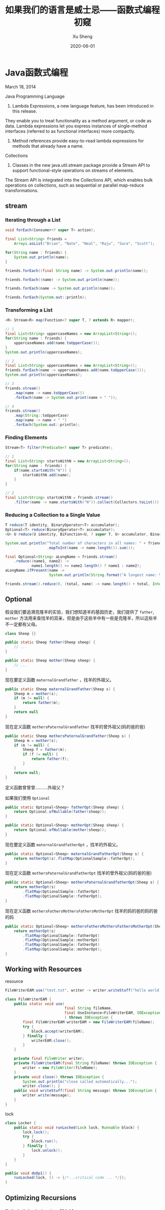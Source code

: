 #+TITLE:       如果我们的语言是威士忌——函数式编程初窥
#+AUTHOR:      Xu Sheng
#+EMAIL:       sheng.xu@tongdun.net
#+DATE:        2020-06-01

* Java函数式编程

  March 18, 2014
  
  Java Programming Language
  1. Lambda Expressions, a new language feature, has been introduced in this release. 
They enable you to treat functionality as a method argument, or code as data. 
Lambda expressions let you express instances of single-method interfaces (referred to as functional interfaces) more compactly.
  2. Method references provide easy-to-read lambda expressions for methods that already have a name.

  Collections
  1. Classes in the new java.util.stream package provide a Stream API to support functional-style operations on streams of elements. 
The Stream API is integrated into the Collections API, which enables bulk operations on collections, 
such as sequential or parallel map-reduce transformations.

** stream
   
*** Iterating through a List

    #+begin_src java
    void forEach(Consumer<? super T> action);
    #+end_src

    #+begin_src java
    final List<String> friends =
        Arrays.asList("Brian", "Nate", "Neal", "Raju", "Sara", "Scott");

    for(String name : friends) {
        System.out.println(name);
    }

    friends.forEach((final String name) -> System.out.println(name));

    friends.forEach((name) -> System.out.println(name));

    friends.forEach(name -> System.out.println(name));

    friends.forEach(System.out::println);
    #+end_src

*** Transforming a List

    #+begin_src java
    <R> Stream<R> map(Function<? super T, ? extends R> mapper);
    #+end_src
    
    #+begin_src java
    // 1
    final List<String> uppercaseNames = new ArrayList<String>();
    for(String name : friends) {
        uppercaseNames.add(name.toUpperCase());
    }
    System.out.println(uppercaseNames);

    // 2
    final List<String> uppercaseNames = new ArrayList<String>();
    friends.forEach(name -> uppercaseNames.add(name.toUpperCase()));
    System.out.println(uppercaseNames);

    // 3
    friends.stream()
        .map(name -> name.toUpperCase())
        .forEach(name -> System.out.print(name + " "));

    // 4
    friends.stream()
        .map(String::toUpperCase)
        .map(name -> name + " ")
        .forEach(System.out::println);
    #+end_src

*** Finding Elements

    #+begin_src java
    Stream<T> filter(Predicate<? super T> predicate);
    #+end_src
    
    #+begin_src java
    // 1
    final List<String> startsWithN = new ArrayList<String>();
    for(String name : friends) {
        if(name.startsWith("N")) {
            startsWithN.add(name);
        }
    }

    // 2
    final List<String> startsWithN = friends.stream()
        .filter(name -> name.startsWith("N")).collect(Collectors.toList());
    #+end_src

*** Reducing a Collection to a Single Value

    #+begin_src java
    T reduce(T identity, BinaryOperator<T> accumulator);
    Optional<T> reduce(BinaryOperator<T> accumulator);
    <U> U reduce(U identity, BiFunction<U, ? super T, U> accumulator, BinaryOperator<U> combiner);
    #+end_src

    #+begin_src java
    System.out.println("Total number of characters in all names: " + friends.stream()
                       .mapToInt(name -> name.length()).sum());

    final Optional<String> aLongName = friends.stream()
        .reduce((name1, name2) ->
                name1.length() >= name2.length() ? name1 : name2);
    aLongName.ifPresent(name ->
                        System.out.println(String.format("A longest name: %s", name)));

    friends.stream().reduce(0, (total, name) -> name.length() + total, Integer::sum);
    #+end_src

** Optional

   假设我们要追溯克隆羊的实验，我们想知道羊的基因历史，我们提供了 =father=, =mother= 方法用来查找羊的双亲，但是由于这些羊中有一些是克隆羊，所以这些羊不一定都有父母。

   #+begin_src java
   class Sheep {}

   public static Sheep father(Sheep sheep) {
       // ...
   }

   public static Sheep mother(Sheep sheep) {
       // ...
   }
   #+end_src


   现在要定义函数 =maternalGrandfather= ，找羊的外祖父。
   #+begin_src java
   public static Sheep maternalGrandfather(Sheep s) {
       Sheep m = mother(s);
       if (m != null) {
           return father(m);
       }
       return null
   }
   #+end_src

   现在定义函数 =mothersPaternalGrandfather= 找羊的曾外祖父(妈的爸的爸)
   #+begin_src java
   public static Sheep mothersPaternalGrandfather(Sheep s) {
       Sheep m = mother(s);
       if (m != null) {
           Sheep f = father(m);
           if (f != null) {
               return father(f);
           }
       }
       return null;
   }
   #+end_src

   定义函数曾曾曾..........外祖父？
   [[./imgs/if-hell.jpeg]]
   
   如果我们使用 =Optional=

   #+begin_src java
   public static Optional<Sheep> fatherOpt(Sheep sheep) {
       return Optional.ofNullable(father(sheep));
   }

   public static Optional<Sheep> motherOpt(Sheep sheep) {
       return Optional.ofNullable(mother(sheep));
   }
   #+end_src

   现在要定义函数 =maternalGrandfatherOpt= ，找羊的外祖父。
   #+begin_src java
   public static Optional<Sheep> maternalGrandfatherOpt(Sheep s) {
       return motherOpt(s).flatMap(OptionalSample::fatherOpt);
   }
   #+end_src

   现在定义函数 =mothersPaternalGrandfatherOpt= 找羊的曾外祖父(妈的爸的爸)
   #+begin_src java
   public static Optional<Sheep> mothersPaternalGrandfatherOpt(Sheep s) {
       return motherOpt(s)
           .flatMap(OptionalSample::fatherOpt)
           .flatMap(OptionalSample::fatherOpt);
   }
   #+end_src

   现在定义函数 =mothersFathersMothersFathersMotherOpt= 找羊的妈的爸的妈的爸的妈
   #+begin_src java
   public static Optional<Sheep> mothersFathersMothersFathersMotherOpt(Sheep s) {
       return motherOpt(s)
           .flatMap(OptionalSample::fatherOpt)
           .flatMap(OptionalSample::motherOpt)
           .flatMap(OptionalSample::fatherOpt)
           .flatMap(OptionalSample::motherOpt);
   }
   #+end_src

** Working with Resources

   resource

   #+begin_src java
   FileWriterEAM.use("test.txt", writer -> writer.writeStuff("hello world!"));

   class FileWriterEAM {
       public static void use(
                              final String fileName,
                              final UseInstance<FileWriterEAM, IOException> block
                              ) throws IOException {
           final FileWriterEAM writerEAM = new FileWriterEAM(fileName);
           try {
               block.accept(writerEAM);
           } finally {
               writerEAM.close();
           }
       }

       private final FileWriter writer;
       private FileWriterEAM(final String fileName) throws IOException {
           writer = new FileWriter(fileName);
       }
       private void close() throws IOException {
           System.out.println("close called automatically...");
           writer.close(); }
       public void writeStuff(final String message) throws IOException {
           writer.write(message);
       }
   }
   #+end_src

   lock
   #+begin_src java
   class Locker {
       public static void runLocked(Lock lock, Runnable block) {
           lock.lock();
           try {
               block.run();
           } finally {
               lock.unlock();
           }
       }
   }

   public void doOp1() {
       runLocked(lock, () -> {/*...critical code ... */});
   }
   #+end_src

** Optimizing Recursions

*** Tail-Call Optimization (TCO)

    #+begin_src c
    #include <stdio.h>

    int even(int n);
    int odd(int n);

    int even(int n) {
      if (n == 0) {
        return 1;
      }
      return odd(n - 1);
    }

    int odd(int n) {
      if (n == 0) {
        return 0;
      }
      return even(n - 1);
    }

    int main() {
      printf("%d", even(1000000));
    }
    #+end_src

    #+begin_src text
    gcc main.c && ./a.out
    [1]    79338 segmentation fault  ./a.out

    gcc -O2 main.c && ./a.out
    1
    #+end_src

    #+begin_src shell-script
    gcc -S -O2 main.c -o main_tco.s
    gcc -S main.c -o main_no_tco.s
    #+end_src
    
    #+ATTR_ORG: :width 800
    [[./imgs/Xnip2020-06-03_13-55-16.png]]

    #+begin_src c
    int even(int n) {
      if (n == 0) {
        return 1;
      }
     LBB0_2:
      if (n == 1) {
        return 0;
      }
      n-=2;
      if (n != 0) {
        goto LBB0_2;
      }
      return 1;
    }
    #+end_src

*** Java does not provide Tail-Call Optimization (TCO)

    #+begin_src java
    package org.xusheng.ioliw.tco;

    public class NoTCO {
        private static boolean even(int n) {
            if (n == 0) {
                return true;
            }
            return odd(n - 1);
        }

        private static boolean odd(int n) {
            if (n == 0) {
                return false;
            }
            return even(n - 1);
        }

        public static void main(String[] args) {
            System.out.println(even(100000));
        }
    }
    #+end_src

    #+begin_src text
    Exception in thread "main" java.lang.StackOverflowError
      at org.xusheng.ioliw.tco.NoTCO.odd(NoTCO.java:15)
      at org.xusheng.ioliw.tco.NoTCO.even(NoTCO.java:8)
      at org.xusheng.ioliw.tco.NoTCO.odd(NoTCO.java:15)
      at org.xusheng.ioliw.tco.NoTCO.even(NoTCO.java:8)
      at org.xusheng.ioliw.tco.NoTCO.odd(NoTCO.java:15)
    ...
    #+end_src
    
*** Trampolines
    
    [[./imgs/trampoline.png]]

    #+begin_src java
    package org.xusheng.ioliw.tco;

    import java.util.stream.Stream;

    import static org.xusheng.ioliw.tco.TailCalls.call;
    import static org.xusheng.ioliw.tco.TailCalls.done;

    public class Trampolines {
        private static TailCall<Boolean> evenRec(final int number) {
            if (number == 0) {
                return done(true);
            }
            return call(() -> oddRec(number - 1));
        }

        private static TailCall<Boolean> oddRec(final int number) {
            if (number == 0) {
                return done(false);
            }
            return call(() -> evenRec(number - 1));
        }

        private static boolean even(final int number) {
            return evenRec(number).invoke();
        }

        public static void main(String[] args) {
            System.out.println(even(100000));
        }
    }

    @FunctionalInterface
    interface TailCall<T> {

        TailCall<T> apply();

        default boolean isComplete() {
            return false;
        }

        default T result() {
            throw new Error("not implemented");
        }

        default T invoke() {
            return Stream.iterate(this, TailCall::apply)
                .filter(TailCall::isComplete)
                .findFirst()
                .get()
                .result();
        }
    }

    class TailCalls {
        public static <T> TailCall<T> call(final TailCall<T> nextCall) {
            return nextCall;
        }

        public static <T> TailCall<T> done(final T value) {
            return new TailCall<T>() {
                @Override
                public boolean isComplete() {
                    return true;
                }

                @Override
                public T result() {
                    return value;
                }

                @Override
                public TailCall<T> apply() {
                    throw new Error("not implemented");
                }
            };
        }
    }
    #+end_src


* Haskell

  [[./imgs/haskell-logo.svg]]
  
  An advanced, purely functional programming language

** 关于Haskell的段子
*** how to learn Haskell

    #+ATTR_ORG: :width 800
    [[./imgs/howtolearnhaskell.png]]
   
*** learning curves for different programming languages

    [[./imgs/java.png]]
    [[./imgs/haskell.png]]

*** code written in Haskell is guaranteed to have no side effects

    [[./imgs/haskell_2x.png]]

*** my own jokes
    
    我大概看了这本书十年

    Real Wrold Haskell
    
    [[./imgs/realworldhaskell.jpg]]


** pure function
   在程序设计中，若一个函数符合以下要求，则它可能被认为是纯函数：

   1. 此函数在相同的输入值时，需产生相同的输出。函数的输出和输入值以外的其他隐藏信息或状态无关，也和由I/O设备产生的外部输出无关。
   2. 该函数不能有语义上可观察的函数副作用，诸如“触发事件”，使输出设备输出，或更改输出值以外物件的内容等。

   #+begin_src haskell
   double :: Int -> Int
   double i = i + i
   #+end_src      
   
** immutable data

   #+begin_src haskell
   data Person = Person { firstName :: String
                        , lastName :: String
                        } deriving (Show)

   p1 = Person { firstName = "Shane", lastName = "Xu" }

   p2 = p1 { firstName = "Sheng" }
   #+end_src

** first-class function

   #+begin_src haskell
   plus :: Int -> Int -> Int
   plus a b = a + b

   plus1 :: Int -> Int
   plus1 = plus 1

   map plus1 [1,2,3]
   #+end_src

** lazy

   #+begin_src haskell
   fib = 1 : 1 : [ a+b | (a,b) <- zip fib (tail fib) ]
   #+end_src

** handle side effect

   #+begin_src haskell
   hello :: String -> IO ()
   hello who = putStrLn ("Hello, " ++ who ++ "!")

   main :: IO ()
   main = hello "World"
   #+end_src

** Functor(函子), Applicative Functor(应用函子), Monad(单子)

*** Functor
    
    #+begin_src haskell
    class Functor f where
        fmap :: (a -> b) -> f a -> f b
    #+end_src


*** Applicative

    #+begin_src haskell
    class (Functor f) => Applicative f where
        pure  :: a -> f a
        (<*>) :: f (a -> b) -> f a -> f b'
    #+end_src

*** Monad
    
    #+begin_src haskell
    class Monad m where
        (>>=)  :: m a -> (a -> m b) -> m b
        (>>)   :: m a ->  m b       -> m b
        return ::   a               -> m a
        fail   :: String -> m a
    #+end_src

**** Maybe is a Monad

     #+begin_src haskell
     Just 1
       >> return 2
       >>= \t -> return (t+1)
     #+end_src

**** IO is a Monad

     #+begin_src haskell
     putStrLn "Who are you?"
       >> getLine
       >>= \name -> putStrLn ("Hello, " ++ name ++ "!")
     #+end_src
     

* Haxl
  
  Haxl is a Haskell library that simplifies access to remote data, such as databases or web-based services. Haxl can automatically

  1. batch multiple requests to the same data source,
  2. request data from multiple data sources concurrently,
  3. cache previous requests,
  4. memoize computations.
     
  [[http://simonmar.github.io/bib/papers/haxl-icfp14.pdf][There is no Fork: An Abstraction for Efficient, Concurrent, and Concise Data Access]]

** make a plain
   
   #+begin_src dot :exports results :file ./imgs/deps.png :cmdline -Kdot -Tpng
   digraph G {
     "A" -> "B"
     "A" -> "C"
     "B" -> "D"
     "B" -> "E"
     "C" -> "F"
     "C" -> "E"
   }
   #+end_src

   #+RESULTS:
   [[file:./imgs/deps.png]]

   #+begin_src dot :exports results :file ./imgs/schedule.png :cmdline -Kdot -Tpng
   digraph G {
     rankdir="LR";
     node [shape=box];
     "D, E, F" -> "B, C" -> "A"
   }
   #+end_src

   #+RESULTS:
   [[file:./imgs/schedule.png]]

** scala fetch example

   #+begin_src scala
   package org.xusheng.ioliw

   import cats.data.NonEmptyList
   import cats.effect._
   import cats.instances.list._
   import cats.syntax.all._
   import fetch._

   object sample {
     type NodeName = String

     case class Node(name: NodeName)

     case class Dep(name: NodeName, deps: List[NodeName])

     def latency[F[_] : Concurrent](msg: String): F[Unit] =
       for {
         _ <- Sync[F].delay(println(s"--> [${Thread.currentThread.getId}] $msg"))
         _ <- Sync[F].delay(Thread.sleep(1000))
         _ <- Sync[F].delay(println(s"<-- [${Thread.currentThread.getId}] $msg"))
       } yield ()

     val nodeDatabase: Map[NodeName, Node] = Map(
       "A" -> Node("A"),
       "B" -> Node("B"),
       "C" -> Node("C"),
       "D" -> Node("D"),
       "E" -> Node("E"),
       "F" -> Node("F")
     )

     object Nodes extends Data[NodeName, Node] {
       def name = "Nodes"

       def source[F[_] : ConcurrentEffect]: DataSource[F, NodeName, Node] = new DataSource[F, NodeName, Node] {
         override def data = Nodes

         override def CF = ConcurrentEffect[F]

         override def fetch(id: NodeName): F[Option[Node]] =
           latency[F](s"One Node $id") >> CF.pure(nodeDatabase.get(id))


         // override def maxBatchSize: Option[Int] = Some(2)

         override def batchExecution: BatchExecution = InParallel

         override def batch(ids: NonEmptyList[NodeName]): F[Map[NodeName, Node]] =
           latency[F](s"Batch Nodes $ids") >> CF.pure(nodeDatabase.filterKeys(ids.toList.toSet))
       }
     }

     def getNode[F[_] : ConcurrentEffect](id: NodeName): Fetch[F, Node] =
       Fetch(id, Nodes.source)

     def getGraph[F[_] : ConcurrentEffect](id: NodeName, deps: Map[NodeName, List[NodeName]]): Fetch[F, Node] =
       for {
         _ <- deps.get(id).map {
           ids => ids.traverse(i => getGraph(i, deps))
         }.getOrElse(Fetch.pure[F, List[Node]](List.empty))
         n <- getNode(id)
       } yield n

     def main(args: Array[String]): Unit = {
       import java.util.concurrent._

       import scala.concurrent.ExecutionContext
       import scala.concurrent.duration._

       val executor = new ScheduledThreadPoolExecutor(4)
       val executionContext: ExecutionContext = ExecutionContext.fromExecutor(executor)

       implicit val timer: Timer[IO] = IO.timer(executionContext)
       implicit val cs: ContextShift[IO] = IO.contextShift(executionContext)


       val deps = Map(
         "A" -> List("B", "C"),
         "B" -> List("D", "E"),
         "C" -> List("E", "F"),
       )

       Fetch.run[IO](getGraph("A", deps)).unsafeRunTimed(10.seconds)

       executor.shutdown()
     }
   }
   #+end_src

   #+begin_src text
   --> [19] Batch Nodes NonEmptyList(D, E, F)
   <-- [19] Batch Nodes NonEmptyList(D, E, F)
   --> [21] Batch Nodes NonEmptyList(B, C)
   <-- [21] Batch Nodes NonEmptyList(B, C)
   --> [19] One Node A
   <-- [19] One Node A
   #+end_src

** algorithm in java

*** IO
    
**** 一个简单的实现

     #+begin_src java
     public class IO<T> {
         private final Supplier<T> value;

         private IO(Supplier<T> value) {
             this.value = value;
         }

         public static <T> IO<T> of(Supplier<T> value) {
             return new IO<>(value);
         }

         public static <T> IO<T> ret(T t) {
             return new IO<>(() -> t);
         }

         public static <A, B> IO<B> bind(IO<A> ma, Function<A, IO<B>> f) {
             return new IO<>(() -> f.apply(ma.value.get()).value.get());
         }
     }

     #+end_src

**** 写几个util

     #+begin_src java
     public static IO<Void> printf(PrintStream s, String format, Object... args) {
         return IO.of(() -> {
                 s.printf(format, args);
                 return null;
             });
     }

     public static IO<Void> printf(String format, Object... args) {
         return printf(System.out, format, args);
     }

     public static IO<String> readLine(InputStream s) {
         return IO.of(() -> new Scanner(s).nextLine());
     }

     public static IO<String> readLine() {
         return readLine(System.in);
     }
     #+end_src

**** 使用实例

     #+begin_src java
     public static void main(String[] args) {
         printf("What's your name? ")
             .bind(readLine()).bind(name -> printf("Hello, %s\n", name))
             .bind(printf("How old are you? "))
             .bind(readInt())
             .bind(age -> printf("You are %d years old.\n", age))
             .runIO();
     }
     #+end_src

**** 但是...

     #+begin_src java
     IO<Void> m = printf("function composition\n")
         .bind(printf("begin\n"));
     for (int i = 0; i < 10000; i++) {
         m = m.bind(IO.ret(1)).bind(IO.ret(null));
     }
     m = m.bind(printf("end\n"));
     m.runIO();
     #+end_src

     #+begin_src text
     Exception in thread "main" java.lang.StackOverflowError
       at org.xusheng.ioliw.haxl.IO.lambda$bind$4(IO.java:44)
       at org.xusheng.ioliw.haxl.IO.lambda$bind$4(IO.java:44)
       at org.xusheng.ioliw.haxl.IO.lambda$bind$4(IO.java:44)
       at org.xusheng.ioliw.haxl.IO.lambda$bind$4(IO.java:44)
       at org.xusheng.ioliw.haxl.IO.lambda$bind$4(IO.java:44)
       at org.xusheng.ioliw.haxl.IO.lambda$bind$4(IO.java:44)
       at org.xusheng.ioliw.haxl.IO.lambda$bind$4(IO.java:44)
       at org.xusheng.ioliw.haxl.IO.lambda$bind$4(IO.java:44)
       at org.xusheng.ioliw.haxl.IO.lambda$bind$4(IO.java:44)
       at org.xusheng.ioliw.haxl.IO.lambda$bind$4(IO.java:44)
     ...
     #+end_src

**** 还记得trampoline吗？
     
***** 定义trampoline interface

      #+begin_src java
      public interface Trampoline<A> {

          Trampoline<A> resume();

          default A runT() {
              Trampoline<A> t = this;
              while (!(t instanceof Done)) {
                  t = t.resume();
              }
              return ((Done<A>) t).result;
          }

          default <B> Trampoline<B> flatMap(Function<A, Trampoline<B>> f) {
              return new FlatMap<>(this, f);
          }

          default <B> Trampoline<B> map(Function<A, B> f) {
              return new FlatMap<>(this, a -> done(f.apply(a)));
          }

      }
      #+end_src

***** Done

      #+begin_src java
      @AllArgsConstructor
      class Done<A> implements Trampoline<A> {
          private final A result;

          @Override
          public Trampoline<A> resume() {
              return this;
          }
      }

      static <T> Trampoline<T> done(T t) {
          return new Done<>(t);
      }
      #+end_src

***** More

      #+begin_src java
      @AllArgsConstructor
      class More<A> implements Trampoline<A> {
          private final Supplier<Trampoline<A>> k;

          @Override
          public Trampoline<A> resume() {
              return k.get();
          }
      }

      static <T> Trampoline<T> more(Supplier<Trampoline<T>> k) {
          return new More<>(k);
      }
      #+end_src

***** FlatMap
      
      #+begin_src java
      @AllArgsConstructor
      class FlatMap<B, A> implements Trampoline<A> {
          private final Trampoline<B> sub;
          private final Function<B, Trampoline<A>> k;

          @Override
          public Trampoline<A> resume() {
              if (sub instanceof Done) {
                  return k.apply(((Done<B>) sub).result);
              }
              if (sub instanceof More) {
                  return new FlatMap<>(((More<B>) sub).k.get(), k);
              }
              if (sub instanceof FlatMap) {
                  FlatMap<Object, B> s = (FlatMap<Object, B>) sub;
                  Trampoline<Object> b = s.sub;
                  Function<Object, Trampoline<B>> g = s.k;
                  return new FlatMap<>(b, x -> new FlatMap<>(g.apply(x), k));
              }
              throw new RuntimeException("unhandled sub type " + this.sub.getClass());
          }
      }

      static <B, A> Trampoline<A> flatMap(Trampoline<B> sub, Function<B, Trampoline<A>> k) {
          return new FlatMap<>(sub, k);
      }
      #+end_src

***** 实例
      
      #+begin_src java
      public static void main(String[] args) {
          more(() -> {
                  System.out.print("What's your name? ");
                  return done(null);
              })
              .flatMap(v -> done(new Scanner(System.in).nextLine()))
              .flatMap(name -> {
                      System.out.printf("Hello, %s!\n", name);
                      return done(null);
                  })
              .runT();
      }
      #+end_src

**** 使用Trampoline优化IO

     #+begin_src java
     public class IO<T> {
         private final Trampoline<T> value;

         public IO(Trampoline<T> value) {
             this.value = value;
         }

         public static <T> IO<T> ret(T t) {
             return new IO<>(done(t));
         }

         public static <T> IO<T> of(Trampoline<T> v) {
             return new IO<>(v);
         }

         public static <A, B> IO<B> fmap(Function<A, B> f, IO<A> a) {
             return new IO<>(a.value.map(f));
         }

         public static <A, B> IO<B> bind(IO<A> ma, Function<A, IO<B>> func) {
             return new IO<>(ma.value.flatMap(x -> func.apply(x).value));
         }
     }
     #+end_src

**** 优化util

     #+begin_src java
     public static IO<Void> printf(PrintStream s, String format, Object... args) {
         return IO.of(more(() -> {
                     s.printf(format, args);
                     return done(null);
                 }));
     }

     public static IO<String> readLine(InputStream s) {
         return IO.of(more(() -> done(new Scanner(s).nextLine())));
     }
     #+end_src

**** 再试一次

     #+begin_src java
     public static void main(String[] args) {
         IO<Void> m = printf("trampoline\n")
             .bind(printf("begin\n"));
         for (int i = 0; i < 10000; i++) {
             m = m.bind(IO.ret(0)).bind(IO.ret(null));
         }
         m = m.bind(printf("end\n"));
         m.runIO();
     }
     #+end_src

     #+begin_src text
     trampoline
     begin
     end
     #+end_src

*** Fetch
    
**** DataSource

     #+begin_src java
     public interface DataSource<ID, DATA> {
         DATA fetch(ID id);
         default Map<ID, DATA> batch(List<ID> ids) {
             return ids.stream().distinct().map(id -> Tuple.tuple(id, fetch(id))).collect(Collectors.toMap(Tuple2::v1, Tuple2::v2));
         }
     }
     #+end_src

**** Request & BlockedRequest

     #+begin_src java
     @AllArgsConstructor
     @EqualsAndHashCode
     @Getter
     public class Request<ID> {
         private final ID id;
     }

     @AllArgsConstructor
     @Getter
     public class BlockedRequest<ID, DATA> {
         private final Request<ID> request;
         private final IORef<FetchStatus<DATA>> ref;
     }
     #+end_src

**** FetchStatus
     
     #+begin_src java
     public interface FetchStatus<A> {
         class NotFetched<A> implements FetchStatus<A> {}

         @AllArgsConstructor
         @Getter
         class FetchSuccess<A> implements FetchStatus<A> {
             private final A value;
         }
     }
     #+end_src

**** IORef

     #+begin_src java
     @AllArgsConstructor
     @NoArgsConstructor
     public class IORef<A> {
         private A value;

         public static <A> IO<IORef<A>> newIORef(A a) {
             return IO.ret(new IORef<>(a));
         }

         public static <A> IO<A> readIORef(IORef<A> ref) {
             return IO.of(() -> ref.value);
         }

         public static <A> IO<Void> writeIORef(IORef<A> ref, A a) {
             return IO.of(() -> {
                     ref.value = a;
                     return null;
                 });
         }
     }
     #+end_src

**** Result

     #+begin_src java
     public interface Result<A> {
         @AllArgsConstructor
         @Getter
         class Done<A> implements Result<A> {
             private final A value;
         }

         @AllArgsConstructor
         @Getter
         class Blocked<ID, R, A> implements Result<A> {
             private final List<BlockedRequest<ID, R>> requests;
             private final Fetch<A> fetch;
         }
     }
     #+end_src

**** Fetch

     Fetch只是一个简单的带有类型为IO<Result<A>>字段的类。
     #+begin_src java
     @AllArgsConstructor
     @Getter
     public class Fetch<A> {
         private final IO<Result<A>> unFetch;
     }
     #+end_src

***** pure/return
      
      #+begin_src java
      public static <A> Fetch<A> ret(A a) {
          return new Fetch<>(IO.ret(new Done<>(a)));
      }
      #+end_src

***** fmap
      
      先看Haskell代码
      #+begin_src haskell
      fmap f a = Fetch $ do
        a' <- a
        case a' of
          Done x -> Done (f x)
          Blocked br c -> Blocked br (fmap f c)
      #+end_src

      再看java代码
      #+begin_src java
      public static <ID, R, A, B> Fetch<B> fmap(Function<A, B> f, Fetch<A> x) {
          return new Fetch<>(IO.fmap(r -> {
                      if (r instanceof Done) {
                          return new Done<>(f.apply(((Done<A>) r).getValue()));
                      }
                      if (r instanceof Blocked) {
                          Blocked<ID, R, A> blocked = (Blocked<ID, R, A>) r;
                          return new Blocked<>(blocked.getRequests(), fmap(f, blocked.getFetch()));
                      }
                      throw new RuntimeException("unhandled type " + r.getClass());
                  }, x.unFetch));
      }
      #+end_src

***** bind
      
      先看Haskell代码
      #+begin_src haskell
      Fetch m >>= k = Fetch $ do
        r <- m
        case r of
          Done a -> unFetch (k a)
          Blocked br c -> return (Blocked br (c >>= k))
      #+end_src

      再看java代码
      #+begin_src java
      public static <ID, R, A, B> Fetch<B> bind(Fetch<A> m, Function<A, Fetch<B>> k) {
          return new Fetch<>(IO.bind(m.unFetch, r -> {
                      if (r instanceof Done) {
                          return k.apply(((Done<A>) r).getValue()).unFetch;
                      }
                      if (r instanceof Blocked) {
                          Blocked<ID, R, A> blocked = (Blocked<ID, R, A>) r;
                          List<BlockedRequest<ID, R>> br = blocked.getRequests();
                          Fetch<A> c = blocked.getFetch();
                          return IO.ret(new Blocked<>(br, Fetch.bind(c, k)));
                      }
                      throw new RuntimeException("unhandled type " + r.getClass());
                  }));
      }
      #+end_src

***** <*>,ap

      先看Haskell代码
      #+begin_src haskell
      Fetch f <*> Fetch x = Fetch $ do
        f' <- f
        x' <- x
        case (f', x') of
          (Done g,        Done y       ) -> return (Done (g y))
          (Done g,        Blocked br c ) -> return (Blocked br (g <$> c))
          (Blocked br c,  Done y       ) -> return (Blocked br (c <*> return y))
          (Blocked br1 c, Blocked br2 d) -> return (Blocked (br1 <> br2) (c <*> d))
      #+end_src

      再看java代码

      #+begin_src java
      public static <ID, R, A, B> Fetch<B> ap(Fetch<Function<A, B>> f, Fetch<A> x) {
          return new Fetch<>(IO.bind(f.unFetch, f_ -> IO.bind(x.unFetch, x_ -> {
              if (f_ instanceof Done && x_ instanceof Done) {
                  Function<A, B> g = ((Done<Function<A, B>>) f_).getValue();
                  A y = ((Done<A>) x_).getValue();
                  return IO.ret(new Done<>(g.apply(y)));
              }
              if (f_ instanceof Done && x_ instanceof Blocked) {
                  Function<A, B> g = ((Done<Function<A, B>>) f_).getValue();
                  Blocked<ID, R, A> blocked = (Blocked<ID, R, A>) x_;
                  List<BlockedRequest<ID, R>> br = blocked.getRequests();
                  Fetch<A> c = blocked.getFetch();
                  return IO.ret(new Blocked<>(br, fmap(g, c)));
              }
              if (f_ instanceof Blocked && x_ instanceof Done) {
                  Blocked<ID, R, Function<A, B>> blocked = (Blocked<ID, R, Function<A, B>>) f_;
                  List<BlockedRequest<ID, R>> br = blocked.getRequests();
                  Fetch<Function<A, B>> c = blocked.getFetch();
                  A y = ((Done<A>) x_).getValue();
                  return IO.ret(new Blocked<>(br, ap(c, ret(y))));
              }
              if (f_ instanceof Blocked && x_ instanceof Blocked) {
                  Blocked<ID, R, Function<A, B>> blocked1 = (Blocked<ID, R, Function<A, B>>) f_;
                  Blocked<ID, R, A> blocked2 = (Blocked<ID, R, A>) x_;
                  List<BlockedRequest<ID, R>> br1 = blocked1.getRequests();
                  Fetch<Function<A, B>> c = blocked1.getFetch();
                  List<BlockedRequest<ID, R>> br2 = blocked2.getRequests();
                  Fetch<A> d = blocked2.getFetch();
                  List<BlockedRequest<ID, R>> br = ListUtils.concat(br1, br2);
                  return IO.ret(new Blocked<>(br, ap(c, d)));
              }
              throw new RuntimeException("unhandled type (f_, x_) " + Tuple.tuple(f_.getClass(), x_.getClass()));
          })));
      }
      #+end_src
      
***** fetch, fetchData

      先看Haskell代码
      #+begin_src haskell
      fetch :: [BlockedRequest] -> IO ()

      runFetch :: Fetch a -> IO a
      runFetch (Fetch h) = do
        r <- h
        case r of
          Done a -> return a
          Blocked br cont -> do
            fetch (toList br)
            runFetch cont
      #+end_src

      再看java代码
      #+begin_src java
      // fetch remote resource
      public static <ID, R> IO<Void> fetch(List<BlockedRequest<ID, R>> brs, DataSource<ID, R> ds) {
          if (brs.isEmpty()) {
              return IO.ret(null);
          }

          if (brs.size() == 1) {
              BlockedRequest<ID, R> first = brs.get(0);
              return IO.bind(IO.of(() -> ds.fetch(first.getRequest().getId())), user -> IORef.writeIORef(first.getRef(), new FetchSuccess<>(user)));
          }

          return IO.bind(
                         IO.of(() -> ds.batch(brs.stream().map(BlockedRequest::getRequest).distinct().map(Request::getId).collect(Collectors.toList()))),
                         results -> IO.mapM_((BlockedRequest<ID, R> br) -> {
                                 Request<ID> r = br.getRequest();
                                 IORef<FetchStatus<R>> ref = br.getRef();
                                 return IORef.writeIORef(ref, new FetchSuccess<>(results.get(r.getId())));
                             }, brs)
                         );
      }

      public static <ID, R, A> IO<A> runFetch(Fetch<A> f, DataSource<ID, R> ds) {
          return IO.bind(f.getUnFetch(), r -> {
                  if (r instanceof Done) {
                      return IO.ret(((Done<A>) r).getValue());
                  }
                  if (r instanceof Blocked) {
                      Blocked<ID, R, A> blocked = (Blocked<ID, R, A>) r;
                      List<BlockedRequest<ID, R>> br = blocked.getRequests();
                      Fetch<A> cont = blocked.getFetch();
                      return IO.bind(fetch(br, ds), x -> runFetch(cont, ds));
                  }
                  throw new RuntimeException("unhandled type " + r.getClass());
              });
      }
      #+end_src

**** fetch a graph

     #+begin_src java
     public static Fetch<Node> getNode(String id) {
         return Fetch.dataFetch(new Request<>(id));
     }

     public static Fetch<Node> getGraph(String id, Map<String, List<String>> deps) {
         List<String> ids = deps.get(id);
         if (ids == null) {
             return getNode(id);
         }
         return Fetch.mapM(i -> getGraph(i, deps), ids).bind(getNode(id));
     }
     #+end_src

*** Main
    
    #+begin_src java
    public static void main(String[] args) {
        Map<String, List<String>> deps = ImmutableMap.of(
            "A", ImmutableList.of("B", "C"),
            "B", ImmutableList.of("D", "E"),
            "C", ImmutableList.of("E", "F")
        );

        IO.runIO(Fetch.runFetch(getGraph("A", deps), ds));
    }
    #+end_src

    #+begin_src text
    --> [1] Batch Nodes [D, E, F]
    <-- [1] Batch Nodes [D, E, F]
    --> [1] Batch Nodes [B, C]
    <-- [1] Batch Nodes [B, C]
    --> [1] One Node A
    <-- [1] One Node A
    #+end_src


* 参考文档

  1. Why Functional Programming Matters
     [[https://www.cs.kent.ac.uk/people/staff/dat/miranda/whyfp90.pdf]]
  2. All About Monads
     [[https://wiki.haskell.org/All_About_Monads]]
  3. Stackless Scala With Free Monads
     [[http://blog.higher-order.com/assets/trampolines.pdf]]
  4. There is no Fork: an Abstraction for Efficient, Concurrent, and Concise Data Access
     [[http://simonmar.github.io/bib/papers/haxl-icfp14.pdf]]
  5. Real World Haskell
     [[http://book.realworldhaskell.org/read/]]
  6. Category Theory for Programmers
     [[https://github.com/hmemcpy/milewski-ctfp-pdf]]

* 关于标题

  村上春树这次推出的游记《如果我们的语言是威士忌》中，还配有他夫人阳子拍摄的彩色风景照片40幅，因为游记中所记述的地方都是两人共同游历的。
这些照片使村上春树的文字更增添了一分生动美妙的色彩。这对夫妻的搭配真可谓是“珠联壁合”。

  [[file:./imgs/cover.jpg]]


* Q & A


* THANKS
